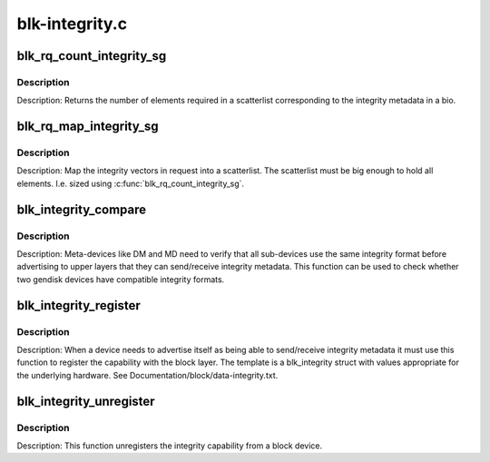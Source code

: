.. -*- coding: utf-8; mode: rst -*-

===============
blk-integrity.c
===============

.. _`blk_rq_count_integrity_sg`:

blk_rq_count_integrity_sg
=========================

.. c:function:: int blk_rq_count_integrity_sg (struct request_queue *q, struct bio *bio)

    Count number of integrity scatterlist elements

    :param struct request_queue \*q:
        request queue

    :param struct bio \*bio:
        bio with integrity metadata attached


.. _`blk_rq_count_integrity_sg.description`:

Description
-----------

Description: Returns the number of elements required in a
scatterlist corresponding to the integrity metadata in a bio.


.. _`blk_rq_map_integrity_sg`:

blk_rq_map_integrity_sg
=======================

.. c:function:: int blk_rq_map_integrity_sg (struct request_queue *q, struct bio *bio, struct scatterlist *sglist)

    Map integrity metadata into a scatterlist

    :param struct request_queue \*q:
        request queue

    :param struct bio \*bio:
        bio with integrity metadata attached

    :param struct scatterlist \*sglist:
        target scatterlist


.. _`blk_rq_map_integrity_sg.description`:

Description
-----------

Description: Map the integrity vectors in request into a
scatterlist.  The scatterlist must be big enough to hold all
elements.  I.e. sized using :c:func:`blk_rq_count_integrity_sg`.


.. _`blk_integrity_compare`:

blk_integrity_compare
=====================

.. c:function:: int blk_integrity_compare (struct gendisk *gd1, struct gendisk *gd2)

    Compare integrity profile of two disks

    :param struct gendisk \*gd1:
        Disk to compare

    :param struct gendisk \*gd2:
        Disk to compare


.. _`blk_integrity_compare.description`:

Description
-----------

Description: Meta-devices like DM and MD need to verify that all
sub-devices use the same integrity format before advertising to
upper layers that they can send/receive integrity metadata.  This
function can be used to check whether two gendisk devices have
compatible integrity formats.


.. _`blk_integrity_register`:

blk_integrity_register
======================

.. c:function:: void blk_integrity_register (struct gendisk *disk, struct blk_integrity *template)

    Register a gendisk as being integrity-capable

    :param struct gendisk \*disk:
        struct gendisk pointer to make integrity-aware

    :param struct blk_integrity \*template:
        block integrity profile to register


.. _`blk_integrity_register.description`:

Description
-----------

Description: When a device needs to advertise itself as being able to
send/receive integrity metadata it must use this function to register
the capability with the block layer. The template is a blk_integrity
struct with values appropriate for the underlying hardware. See
Documentation/block/data-integrity.txt.


.. _`blk_integrity_unregister`:

blk_integrity_unregister
========================

.. c:function:: void blk_integrity_unregister (struct gendisk *disk)

    Unregister block integrity profile

    :param struct gendisk \*disk:
        disk whose integrity profile to unregister


.. _`blk_integrity_unregister.description`:

Description
-----------

Description: This function unregisters the integrity capability from
a block device.

